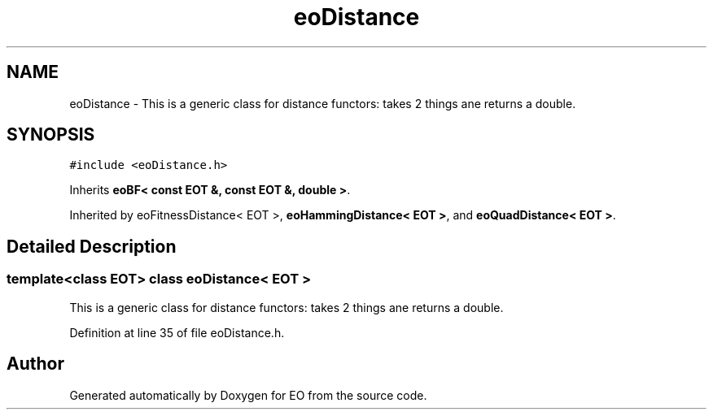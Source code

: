 .TH "eoDistance" 3 "19 Oct 2006" "Version 0.9.4-cvs" "EO" \" -*- nroff -*-
.ad l
.nh
.SH NAME
eoDistance \- This is a generic class for distance functors: takes 2 things ane returns a double.  

.PP
.SH SYNOPSIS
.br
.PP
\fC#include <eoDistance.h>\fP
.PP
Inherits \fBeoBF< const EOT &, const EOT &, double >\fP.
.PP
Inherited by eoFitnessDistance< EOT >, \fBeoHammingDistance< EOT >\fP, and \fBeoQuadDistance< EOT >\fP.
.PP
.SH "Detailed Description"
.PP 

.SS "template<class EOT> class eoDistance< EOT >"
This is a generic class for distance functors: takes 2 things ane returns a double. 
.PP
Definition at line 35 of file eoDistance.h.

.SH "Author"
.PP 
Generated automatically by Doxygen for EO from the source code.
